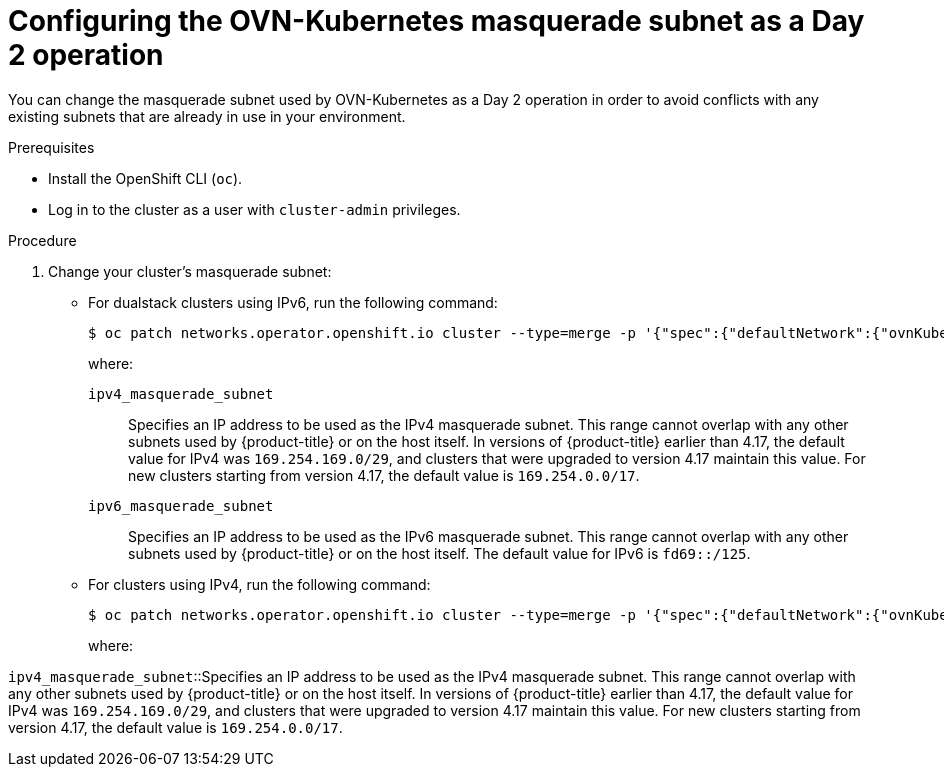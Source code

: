 // Module included in the following assemblies:
//
// * networking/ovn_kubernetes_network_provider/configure-ovn-kubernetes-subnets.adoc

:_mod-docs-content-type: PROCEDURE
[id="nw-ovn-k-day-2-masq-subnet_{context}"]
= Configuring the OVN-Kubernetes masquerade subnet as a Day 2 operation

You can change the masquerade subnet used by OVN-Kubernetes as a Day 2 operation in order to avoid conflicts with any existing subnets that are already in use in your environment.

.Prerequisites

* Install the OpenShift CLI (`oc`).
* Log in to the cluster as a user with `cluster-admin` privileges.

.Procedure

. Change your cluster's masquerade subnet:

** For dualstack clusters using IPv6, run the following command:
+
[source,terminal]
----
$ oc patch networks.operator.openshift.io cluster --type=merge -p '{"spec":{"defaultNetwork":{"ovnKubernetesConfig":{"gatewayConfig":{"ipv4":{"internalMasqueradeSubnet": "<ipv4_masquerade_subnet>"},"ipv6":{"internalMasqueradeSubnet": "<ipv6_masquerade_subnet>"}}}}}}'
----
+
where:

`ipv4_masquerade_subnet`:: Specifies an IP address to be used as the IPv4 masquerade subnet. This range cannot overlap with any other subnets used by {product-title} or on the host itself. In versions of {product-title} earlier than 4.17, the default value for IPv4 was `169.254.169.0/29`, and clusters that were upgraded to version 4.17 maintain this value. For new clusters starting from version 4.17, the default value is `169.254.0.0/17`.

`ipv6_masquerade_subnet`:: Specifies an IP address to be used as the IPv6 masquerade subnet. This range cannot overlap with any other subnets used by {product-title} or on the host itself. The default value for IPv6 is `fd69::/125`.

** For clusters using IPv4, run the following command:
+
[source,terminal]
----
$ oc patch networks.operator.openshift.io cluster --type=merge -p '{"spec":{"defaultNetwork":{"ovnKubernetesConfig":{"gatewayConfig":{"ipv4":{"internalMasqueradeSubnet": "<ipv4_masquerade_subnet>"}}}}}}'
----
+
where:

`ipv4_masquerade_subnet`::Specifies an IP address to be used as the IPv4 masquerade subnet. This range cannot overlap with any other subnets used by {product-title} or on the host itself. In versions of {product-title} earlier than 4.17, the default value for IPv4 was `169.254.169.0/29`, and clusters that were upgraded to version 4.17 maintain this value. For new clusters starting from version 4.17, the default value is `169.254.0.0/17`.
